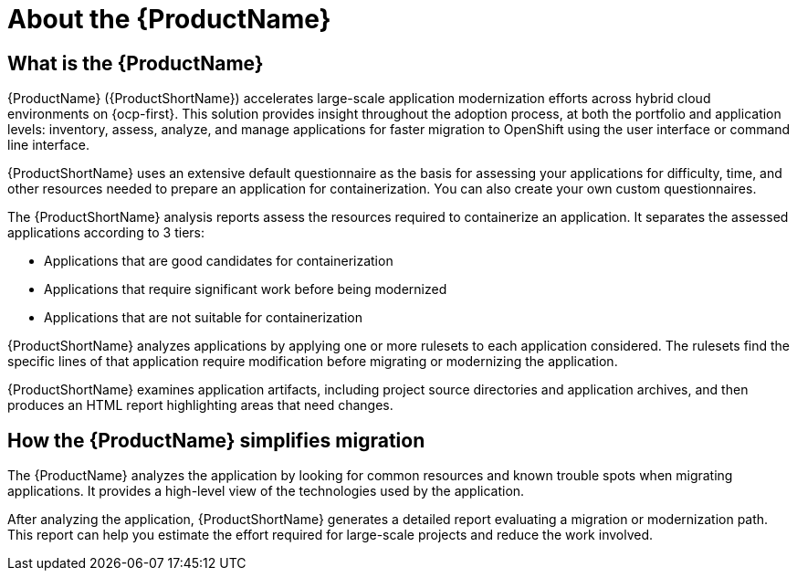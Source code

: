 // Module included in the following assemblies:
//
// * docs/getting-started-guide/master.adoc
// * docs/cli-guide/master.adoc
// * docs/maven-guide/master.adoc
// * docs/eclipse-code-ready-studio-guide/master.adoc
// * docs/vs-code-extension-guide/master.adoc
// * docs/web-console-guide/master.adoc

[[about_mta]]
:_content-type: CONCEPT
[id="mta-what-is-the-toolkit_{context}"]
= About the {ProductName}

[discrete]
== What is the {ProductName}

{ProductName} ({ProductShortName}) accelerates large-scale application modernization efforts across hybrid cloud environments on {ocp-first}. This solution provides insight throughout the adoption process, at both the portfolio and application levels: inventory, assess, analyze, and manage applications for faster migration to OpenShift using the user interface or command line interface.

{ProductShortName} uses an extensive default questionnaire as the basis for assessing your applications for difficulty, time, and other resources needed to prepare an application for containerization. You can also create your own custom questionnaires. 

The {ProductShortName} analysis reports assess the resources required to containerize an application. It separates the assessed applications according to 3 tiers:

* Applications that are good candidates for containerization

* Applications that require significant work before being modernized

* Applications that are not suitable for containerization

{ProductShortName} analyzes applications by applying one or more rulesets to each application considered. The rulesets find the specific lines of that application require modification before migrating or modernizing the application.

{ProductShortName} examines application artifacts, including project source directories and application archives, and then produces an HTML report highlighting areas that need changes.


[discrete]
== How the {ProductName} simplifies migration

The {ProductName} analyzes the application by looking for common resources and known trouble spots when migrating applications. It provides a high-level view of the technologies used by the application.

After analyzing the application, {ProductShortName} generates a detailed report evaluating a migration or modernization path. This report can help you estimate the effort required for large-scale projects and reduce the work involved.
